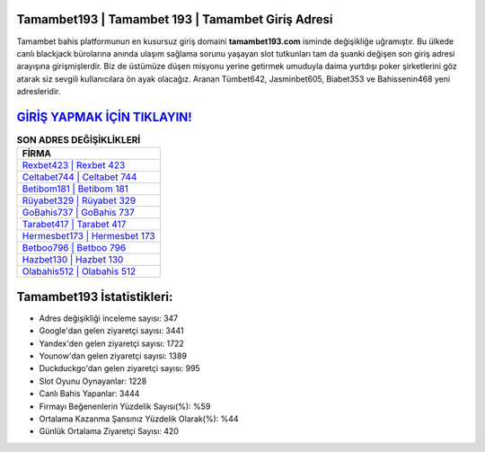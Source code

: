 ﻿Tamambet193 | Tamambet 193 | Tamambet Giriş Adresi
===================================

.. image:: images/tamambet-giris.jpg
   :width: 600
   
Tamambet bahis platformunun en kusursuz giriş domaini **tamambet193.com** isminde değişikliğe uğramıştır. Bu ülkede canlı blackjack bürolarına anında ulaşım sağlama sorunu yaşayan slot tutkunları tam da şuanki değişen son giriş adresi arayışına girişmişlerdir. Biz de üstümüze düşen misyonu yerine getirmek umuduyla daima yurtdışı poker şirketlerini göz atarak siz sevgili kullanıcılara ön ayak olacağız. Aranan Tümbet642, Jasminbet605, Biabet353 ve Bahissenin468 yeni adresleridir.

`GİRİŞ YAPMAK İÇİN TIKLAYIN! <https://uclck.me/gonow>`_
==============

.. list-table:: **SON ADRES DEĞİŞİKLİKLERİ**
   :widths: 100
   :header-rows: 1

   * - FİRMA
   * - `Rexbet423 | Rexbet 423 <rexbet423-rexbet-423-rexbet-giris-adresi.html>`_
   * - `Celtabet744 | Celtabet 744 <celtabet744-celtabet-744-celtabet-giris-adresi.html>`_
   * - `Betibom181 | Betibom 181 <betibom181-betibom-181-betibom-giris-adresi.html>`_	 
   * - `Rüyabet329 | Rüyabet 329 <ruyabet329-ruyabet-329-ruyabet-giris-adresi.html>`_	 
   * - `GoBahis737 | GoBahis 737 <gobahis737-gobahis-737-gobahis-giris-adresi.html>`_ 
   * - `Tarabet417 | Tarabet 417 <tarabet417-tarabet-417-tarabet-giris-adresi.html>`_
   * - `Hermesbet173 | Hermesbet 173 <hermesbet173-hermesbet-173-hermesbet-giris-adresi.html>`_	 
   * - `Betboo796 | Betboo 796 <betboo796-betboo-796-betboo-giris-adresi.html>`_
   * - `Hazbet130 | Hazbet 130 <hazbet130-hazbet-130-hazbet-giris-adresi.html>`_
   * - `Olabahis512 | Olabahis 512 <olabahis512-olabahis-512-olabahis-giris-adresi.html>`_
	 
Tamambet193 İstatistikleri:
===================================	 
* Adres değişikliği inceleme sayısı: 347
* Google'dan gelen ziyaretçi sayısı: 3441
* Yandex'den gelen ziyaretçi sayısı: 1722
* Younow'dan gelen ziyaretçi sayısı: 1389
* Duckduckgo'dan gelen ziyaretçi sayısı: 995
* Slot Oyunu Oynayanlar: 1228
* Canlı Bahis Yapanlar: 3444
* Firmayı Beğenenlerin Yüzdelik Sayısı(%): %59
* Ortalama Kazanma Şansınız Yüzdelik Olarak(%): %44
* Günlük Ortalama Ziyaretçi Sayısı: 420
